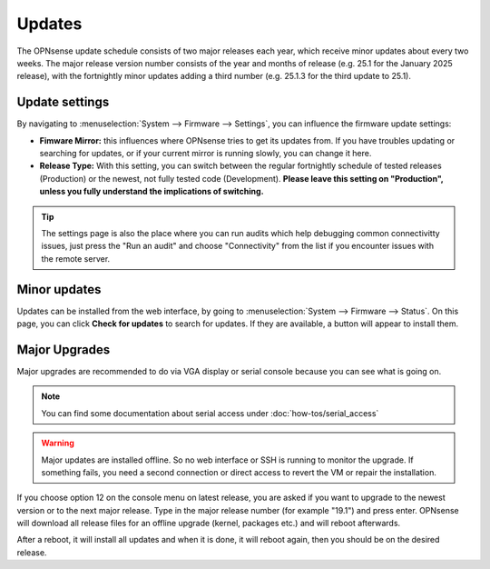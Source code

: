 =======
Updates
=======

The OPNsense update schedule consists of two major releases each year, which receive minor updates about every two weeks.
The major release version number consists of the year and months of release (e.g. 25.1 for the January 2025 release),
with the fortnightly minor updates adding a third number (e.g. 25.1.3 for the third update to 25.1).

---------------
Update settings
---------------

By navigating to :menuselection:`System --> Firmware --> Settings`, you can influence the firmware update settings:

* **Fimware Mirror:** this influences where OPNsense tries to get its updates from. If you have troubles updating or searching for updates, or if your current mirror is running slowly, you can change it here.
* **Release Type:** With this setting, you can switch between the regular fortnightly schedule of tested releases (Production) or the newest, not fully tested code (Development). **Please leave this setting on "Production", unless you fully understand the implications of switching.**

.. Tip::
    The settings page is also the place where you can run audits which help debugging common connectivitty issues,
    just press the "Run an audit" and choose "Connectivity" from the list if you encounter issues with the remote
    server.

-------------
Minor updates
-------------

Updates can be installed from the web interface, by going to :menuselection:`System --> Firmware --> Status`.
On this page, you can click **Check for updates** to search for updates.
If they are available, a button will appear to install them.

--------------
Major Upgrades
--------------

Major upgrades are recommended to do via VGA display or serial console because you can see what is going on.

.. Note::
    You can find some documentation about serial access under :doc:`how-tos/serial_access`

.. Warning::
    Major updates are installed offline. So no web interface or SSH is running to monitor the upgrade.
    If something fails, you need a second connection or direct access to revert the VM or repair the installation.

If you choose option 12 on the console menu on latest release, you are asked if you want to upgrade to the newest
version or to the next major release. Type in the major release number (for example "19.1") and press enter.
OPNsense will download all release files for an offline upgrade (kernel, packages etc.) and will reboot afterwards.

After a reboot, it will install all updates and when it is done, it will reboot again, then you should be on the
desired release.
